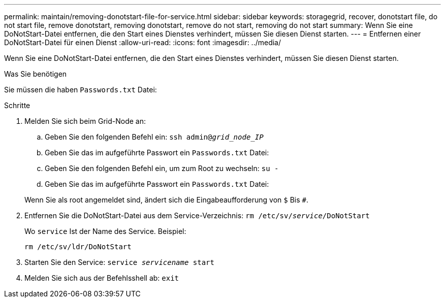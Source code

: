 ---
permalink: maintain/removing-donotstart-file-for-service.html 
sidebar: sidebar 
keywords: storagegrid, recover, donotstart file, do not start file, remove donotstart, removing donotstart, remove do not start, removing do not start 
summary: Wenn Sie eine DoNotStart-Datei entfernen, die den Start eines Dienstes verhindert, müssen Sie diesen Dienst starten. 
---
= Entfernen einer DoNotStart-Datei für einen Dienst
:allow-uri-read: 
:icons: font
:imagesdir: ../media/


[role="lead"]
Wenn Sie eine DoNotStart-Datei entfernen, die den Start eines Dienstes verhindert, müssen Sie diesen Dienst starten.

.Was Sie benötigen
Sie müssen die haben `Passwords.txt` Datei:

.Schritte
. Melden Sie sich beim Grid-Node an:
+
.. Geben Sie den folgenden Befehl ein: `ssh admin@_grid_node_IP_`
.. Geben Sie das im aufgeführte Passwort ein `Passwords.txt` Datei:
.. Geben Sie den folgenden Befehl ein, um zum Root zu wechseln: `su -`
.. Geben Sie das im aufgeführte Passwort ein `Passwords.txt` Datei:


+
Wenn Sie als root angemeldet sind, ändert sich die Eingabeaufforderung von `$` Bis `#`.

. Entfernen Sie die DoNotStart-Datei aus dem Service-Verzeichnis: `rm /etc/sv/_service_/DoNotStart`
+
Wo `service` Ist der Name des Service. Beispiel:

+
[listing]
----
rm /etc/sv/ldr/DoNotStart
----
. Starten Sie den Service: `service _servicename_ start`
. Melden Sie sich aus der Befehlsshell ab: `exit`

